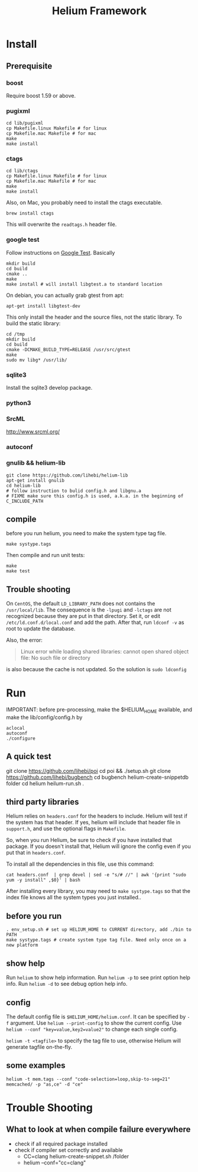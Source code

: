 #+TITLE: Helium Framework

* Install
** Prerequisite
*** boost
Require boost 1.59 or above.
*** pugixml
#+begin_src shell
cd lib/pugixml
cp Makefile.linux Makefile # for linux
cp Makefile.mac Makefile # for mac
make
make install
#+end_src

*** ctags
#+begin_src shell
cd lib/ctags
cp Makefile.linux Makefile # for linux
cp Makefile.mac Makefile # for mac
make
make install
#+end_src

Also, on Mac, you probably need to install the ctags executable.

#+BEGIN_EXAMPLE
brew install ctags
#+END_EXAMPLE

This will overwrite the =readtags.h= header file.

*** google test
Follow instructions on [[https://github.com/google/googletest][Google Test]].
Basically

#+BEGIN_SRC shell
mkdir build
cd build
cmake ..
make
make install # will install libgtest.a to standard location
#+END_SRC

On debian, you can actually grab gtest from apt:
#+BEGIN_EXAMPLE
apt-get install libgtest-dev
#+END_EXAMPLE

This only install the header and the source files, not the static library.
To build the static library:
#+BEGIN_EXAMPLE
cd /tmp
mkdir build
cd build
cmake -DCMAKE_BUILD_TYPE=RELEASE /usr/src/gtest
make
sudo mv libg* /usr/lib/
#+END_EXAMPLE

*** sqlite3
Install the sqlite3 develop package.
*** python3
*** SrcML
http://www.srcml.org/

*** autoconf
*** gnulib && helium-lib
#+BEGIN_EXAMPLE
git clone https://github.com/lihebi/helium-lib
apt-get install gnulib
cd helium-lib
# follow instruction to bulid config.h and libgnu.a
# FIXME make sure this config.h is used, a.k.a. in the beginning of C_INCLUDE_PATH
#+END_EXAMPLE

** compile

before you run helium, you need to make the system type tag file.
#+BEGIN_EXAMPLE
make systype.tags
#+END_EXAMPLE

Then compile and run unit tests:

#+begin_src shell
make
make test
#+end_src

** Trouble shooting
On =CentOS=, the default =LD_LIBRARY_PATH= does not contains the =/usr/local/lib=.
The consequence is the =-lpugi= and =-lctags= are not recognized because they are put in that directory.
Set it, or edit =/etc/ld.conf.d/local.conf= and add the path.
After that, run =ldconf -v= as root to update the database.

Also, the error:
#+BEGIN_QUOTE
Linux error while loading shared libraries: cannot open shared object file: No such file or directory
#+END_QUOTE

is also because the cache is not updated.
So the solution is =sudo ldconfig=

* Run
IMPORTANT: before pre-processing, make the $HELIUM_HOME available, and make the lib/config/config.h by
#+BEGIN_EXAMPLE
aclocal
autoconf
./configure
#+END_EXAMPLE
** A quick test
git clone https://github.com/lihebi/poi
cd poi && ./setup.sh
git clone https://github.com/lihebi/bugbench
cd bugbench
helium-create-snippetdb folder
cd helium
heilum-run.sh .

** third party libraries
Helium relies on ~headers.conf~ for the headers to include.
Helium will test if the system has that header.
If yes, helium will include that header file in ~support.h~, and use the optional flags in ~Makefile~.

So, when you run Helium, be sure to check if you have installed that package.
If you doesn't install that, Helium will ignore the config even if you put that in ~headers.conf~.

To install all the dependencies in this file, use this command:

#+begin_src shell
cat headers.conf  | grep devel | sed -e "s/# //" | awk '{print "sudo yum -y install" ,$0}' | bash
#+end_src

After installing every library, you may need to ~make systype.tags~ so that the index file knows all the system types you just installed..

** before you run

#+begin_src shell
. env_setup.sh # set up HELIUM_HOME to CURRENT directory, add ./bin to PATH
make systype.tags # create system type tag file. Need only once on a new platform
#+end_src

** show help
Run ~helium~ to show help information.
Run ~helium -p~ to see print option help info.
Run ~helium -d~ to see debug option help info.

** config
The default config file is ~$HELIUM_HOME/helium.conf~.
It can be specified by ~-f~ argument.
Use ~helium --print-config~ to show the current config.
Use ~helium --conf "key=value,key2=value2"~ to change each single config.

~helium -t <tagfile>~ to specify the tag file to use, otherwise Helium will generate tagfile on-the-fly.

** some examples
#+begin_src shell
helium -t mem.tags --conf "code-selection=loop,skip-to-seg=21" memcached/ -p "as,ce" -d "ce"
#+end_src

* Trouble Shooting
** What to look at when compile failure everywhere
- check if all required package installed
- check if compiler set correctly and available
  - CC=clang helium-create-snippet.sh /folder
  - helium --conf="cc=clang"
